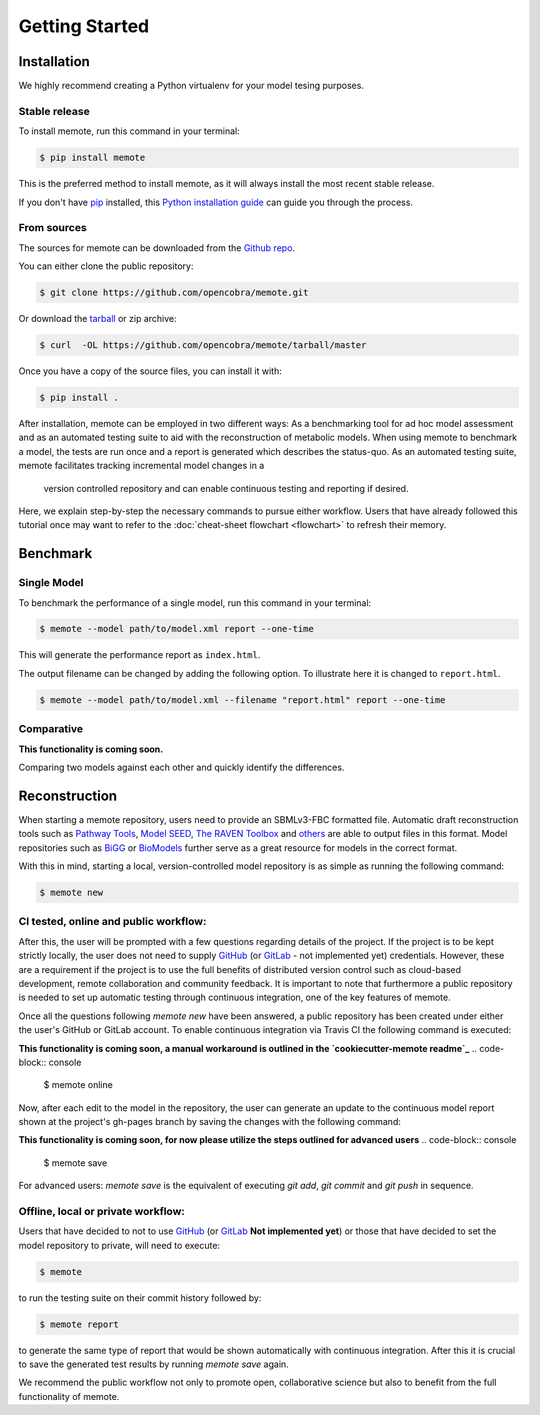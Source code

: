 .. highlight:: shell

===============
Getting Started
===============

Installation
============

We highly recommend creating a Python virtualenv for your model tesing purposes.

Stable release
--------------

To install memote, run this command in your terminal:

.. code-block:: console

    $ pip install memote

This is the preferred method to install memote, as it will always install the most recent stable release.

If you don't have `pip`_ installed, this `Python installation guide`_ can guide
you through the process.

.. _pip: https://pip.pypa.io
.. _Python installation guide: http://docs.python-guide.org/en/latest/starting/installation/

From sources
------------

The sources for memote can be downloaded from the `Github repo`_.

You can either clone the public repository:

.. code-block:: console

    $ git clone https://github.com/opencobra/memote.git

Or download the `tarball`_ or zip archive:

.. code-block:: console

    $ curl  -OL https://github.com/opencobra/memote/tarball/master

Once you have a copy of the source files, you can install it with:

.. code-block:: console

    $ pip install .


.. _Github repo: https://github.com/opencobra/memote
.. _tarball: https://github.com/opencobra/memote/tarball/master


After installation, memote can be employed in two different ways: As a
benchmarking tool for ad hoc model assessment and as an automated testing
suite to aid
with the reconstruction of metabolic models. When using memote to benchmark a
model, the tests are run once and a report is generated which describes the
status-quo.
As an automated testing suite, memote facilitates tracking incremental model
changes in a
 version controlled repository and can enable continuous testing and
 reporting if desired.

Here, we explain step-by-step the necessary commands to pursue either workflow.
Users that have already followed this tutorial once may want to refer to the
:doc:`cheat-sheet flowchart <flowchart>` to refresh their memory.

Benchmark
=========

Single Model
------------

To benchmark the performance of a single model, run this command in your
terminal:

.. code-block:: console

    $ memote --model path/to/model.xml report --one-time

This will generate the performance report as ``index.html``.

The output filename can be changed by adding the following option.
To illustrate here it is changed to ``report.html``.

.. code-block:: console

    $ memote --model path/to/model.xml --filename "report.html" report --one-time

Comparative
-----------

**This functionality is coming soon.**

Comparing two models against each other and quickly identify the differences.

Reconstruction
==============

When starting a memote repository, users need to provide an SBMLv3-FBC formatted
file. Automatic draft reconstruction tools such as `Pathway Tools`_,
`Model SEED`_, `The RAVEN Toolbox`_ and `others`_ are able to output files in
this format. Model repositories such as `BiGG`_ or `BioModels`_ further serve
as a great resource for models in the correct format.

.. _Pathway Tools: http://bioinformatics.ai.sri.com/ptools/
.. _Model SEED: http://modelseed.org
.. _The RAVEN Toolbox: https://github.com/SysBioChalmers/RAVEN
.. _others: http://www.secondarymetabolites.org/sysbio/
.. _BiGG: http://bigg.ucsd.edu
.. _BioModels: https://www.ebi.ac.uk/biomodels-main/

With this in mind, starting a local, version-controlled model repository is as
simple as running the following command:

.. code-block:: console

    $ memote new

CI tested, online and public workflow:
--------------------------------------

After this, the user will be prompted with a few questions regarding details of
the project. If the project is to be kept strictly locally, the user does
not need to supply `GitHub`_ (or `GitLab`_ - not implemented yet) credentials.
However, these are a requirement if the project is to use the full benefits of
distributed version control such as cloud-based development, remote
collaboration and community feedback. It is important to note that furthermore
a public repository is needed to set up automatic testing through continuous
integration, one of the key features of memote.

Once all the questions following `memote new` have been answered, a public
repository has been created under either the user's GitHub or GitLab account.
To enable continuous integration via Travis CI the following command is
executed:

**This functionality is coming soon, a manual workaround is outlined in the `cookiecutter-memote readme`_**
.. code-block:: console

    $ memote online

Now, after each edit to the model in the repository, the user can generate
an update to the continuous model report shown at the project's gh-pages
branch by saving the changes with the following command:

**This functionality is coming soon, for now please utilize the steps outlined for advanced users**
.. code-block:: console

    $ memote save

For advanced users: `memote save` is the equivalent of executing `git add`,
`git commit` and `git push` in sequence.

.. _cookiecutter-memote readme: https://github.com/opencobra/cookiecutter-memote

Offline, local or private workflow:
-----------------------------------

Users that have decided to not to use `GitHub`_ (or `GitLab`_ **Not implemented yet**) or those that
have decided to set the model repository to private, will need to execute:

.. code-block:: console

    $ memote

to run the testing suite on their commit history followed by:

.. code-block:: console

    $ memote report

to generate the same type of report that would be shown automatically with
continuous integration. After this it is crucial to save the generated test
results by running `memote save` again.

We recommend the public workflow not only to promote open, collaborative
science but also to benefit from the full functionality of memote.

.. _GitHub: https://github.com
.. _GitLab: https://gitlab.com
